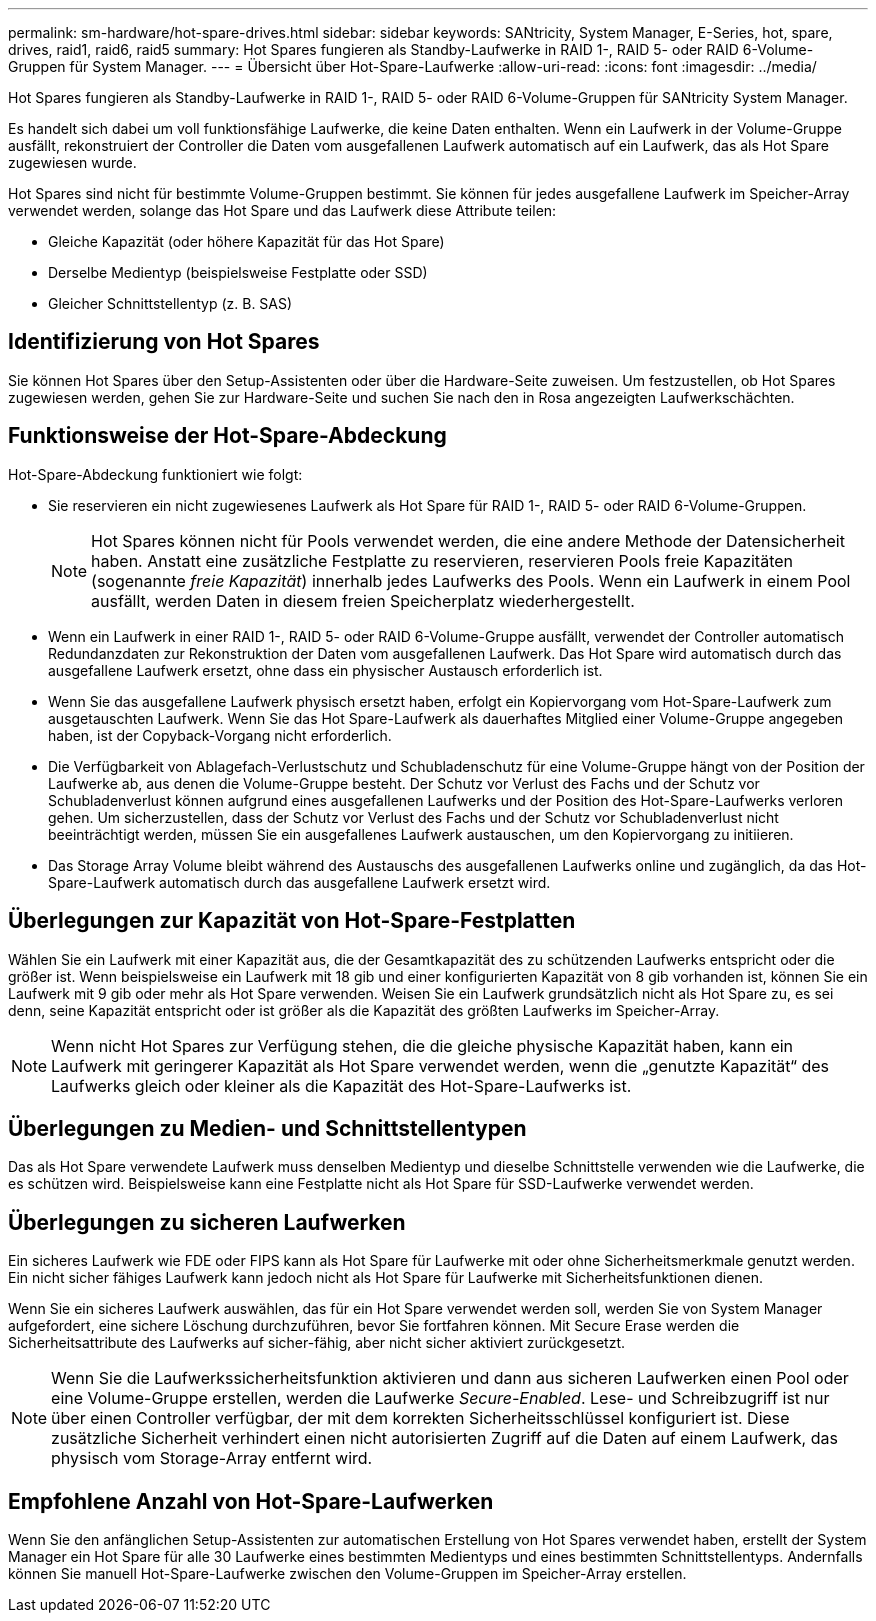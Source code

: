 ---
permalink: sm-hardware/hot-spare-drives.html 
sidebar: sidebar 
keywords: SANtricity, System Manager, E-Series, hot, spare, drives, raid1, raid6, raid5 
summary: Hot Spares fungieren als Standby-Laufwerke in RAID 1-, RAID 5- oder RAID 6-Volume-Gruppen für System Manager. 
---
= Übersicht über Hot-Spare-Laufwerke
:allow-uri-read: 
:icons: font
:imagesdir: ../media/


[role="lead"]
Hot Spares fungieren als Standby-Laufwerke in RAID 1-, RAID 5- oder RAID 6-Volume-Gruppen für SANtricity System Manager.

Es handelt sich dabei um voll funktionsfähige Laufwerke, die keine Daten enthalten. Wenn ein Laufwerk in der Volume-Gruppe ausfällt, rekonstruiert der Controller die Daten vom ausgefallenen Laufwerk automatisch auf ein Laufwerk, das als Hot Spare zugewiesen wurde.

Hot Spares sind nicht für bestimmte Volume-Gruppen bestimmt. Sie können für jedes ausgefallene Laufwerk im Speicher-Array verwendet werden, solange das Hot Spare und das Laufwerk diese Attribute teilen:

* Gleiche Kapazität (oder höhere Kapazität für das Hot Spare)
* Derselbe Medientyp (beispielsweise Festplatte oder SSD)
* Gleicher Schnittstellentyp (z. B. SAS)




== Identifizierung von Hot Spares

Sie können Hot Spares über den Setup-Assistenten oder über die Hardware-Seite zuweisen. Um festzustellen, ob Hot Spares zugewiesen werden, gehen Sie zur Hardware-Seite und suchen Sie nach den in Rosa angezeigten Laufwerkschächten.



== Funktionsweise der Hot-Spare-Abdeckung

Hot-Spare-Abdeckung funktioniert wie folgt:

* Sie reservieren ein nicht zugewiesenes Laufwerk als Hot Spare für RAID 1-, RAID 5- oder RAID 6-Volume-Gruppen.
+
[NOTE]
====
Hot Spares können nicht für Pools verwendet werden, die eine andere Methode der Datensicherheit haben. Anstatt eine zusätzliche Festplatte zu reservieren, reservieren Pools freie Kapazitäten (sogenannte _freie Kapazität_) innerhalb jedes Laufwerks des Pools. Wenn ein Laufwerk in einem Pool ausfällt, werden Daten in diesem freien Speicherplatz wiederhergestellt.

====
* Wenn ein Laufwerk in einer RAID 1-, RAID 5- oder RAID 6-Volume-Gruppe ausfällt, verwendet der Controller automatisch Redundanzdaten zur Rekonstruktion der Daten vom ausgefallenen Laufwerk. Das Hot Spare wird automatisch durch das ausgefallene Laufwerk ersetzt, ohne dass ein physischer Austausch erforderlich ist.
* Wenn Sie das ausgefallene Laufwerk physisch ersetzt haben, erfolgt ein Kopiervorgang vom Hot-Spare-Laufwerk zum ausgetauschten Laufwerk. Wenn Sie das Hot Spare-Laufwerk als dauerhaftes Mitglied einer Volume-Gruppe angegeben haben, ist der Copyback-Vorgang nicht erforderlich.
* Die Verfügbarkeit von Ablagefach-Verlustschutz und Schubladenschutz für eine Volume-Gruppe hängt von der Position der Laufwerke ab, aus denen die Volume-Gruppe besteht. Der Schutz vor Verlust des Fachs und der Schutz vor Schubladenverlust können aufgrund eines ausgefallenen Laufwerks und der Position des Hot-Spare-Laufwerks verloren gehen. Um sicherzustellen, dass der Schutz vor Verlust des Fachs und der Schutz vor Schubladenverlust nicht beeinträchtigt werden, müssen Sie ein ausgefallenes Laufwerk austauschen, um den Kopiervorgang zu initiieren.
* Das Storage Array Volume bleibt während des Austauschs des ausgefallenen Laufwerks online und zugänglich, da das Hot-Spare-Laufwerk automatisch durch das ausgefallene Laufwerk ersetzt wird.




== Überlegungen zur Kapazität von Hot-Spare-Festplatten

Wählen Sie ein Laufwerk mit einer Kapazität aus, die der Gesamtkapazität des zu schützenden Laufwerks entspricht oder die größer ist. Wenn beispielsweise ein Laufwerk mit 18 gib und einer konfigurierten Kapazität von 8 gib vorhanden ist, können Sie ein Laufwerk mit 9 gib oder mehr als Hot Spare verwenden. Weisen Sie ein Laufwerk grundsätzlich nicht als Hot Spare zu, es sei denn, seine Kapazität entspricht oder ist größer als die Kapazität des größten Laufwerks im Speicher-Array.

[NOTE]
====
Wenn nicht Hot Spares zur Verfügung stehen, die die gleiche physische Kapazität haben, kann ein Laufwerk mit geringerer Kapazität als Hot Spare verwendet werden, wenn die „genutzte Kapazität“ des Laufwerks gleich oder kleiner als die Kapazität des Hot-Spare-Laufwerks ist.

====


== Überlegungen zu Medien- und Schnittstellentypen

Das als Hot Spare verwendete Laufwerk muss denselben Medientyp und dieselbe Schnittstelle verwenden wie die Laufwerke, die es schützen wird. Beispielsweise kann eine Festplatte nicht als Hot Spare für SSD-Laufwerke verwendet werden.



== Überlegungen zu sicheren Laufwerken

Ein sicheres Laufwerk wie FDE oder FIPS kann als Hot Spare für Laufwerke mit oder ohne Sicherheitsmerkmale genutzt werden. Ein nicht sicher fähiges Laufwerk kann jedoch nicht als Hot Spare für Laufwerke mit Sicherheitsfunktionen dienen.

Wenn Sie ein sicheres Laufwerk auswählen, das für ein Hot Spare verwendet werden soll, werden Sie von System Manager aufgefordert, eine sichere Löschung durchzuführen, bevor Sie fortfahren können. Mit Secure Erase werden die Sicherheitsattribute des Laufwerks auf sicher-fähig, aber nicht sicher aktiviert zurückgesetzt.

[NOTE]
====
Wenn Sie die Laufwerkssicherheitsfunktion aktivieren und dann aus sicheren Laufwerken einen Pool oder eine Volume-Gruppe erstellen, werden die Laufwerke _Secure-Enabled_. Lese- und Schreibzugriff ist nur über einen Controller verfügbar, der mit dem korrekten Sicherheitsschlüssel konfiguriert ist. Diese zusätzliche Sicherheit verhindert einen nicht autorisierten Zugriff auf die Daten auf einem Laufwerk, das physisch vom Storage-Array entfernt wird.

====


== Empfohlene Anzahl von Hot-Spare-Laufwerken

Wenn Sie den anfänglichen Setup-Assistenten zur automatischen Erstellung von Hot Spares verwendet haben, erstellt der System Manager ein Hot Spare für alle 30 Laufwerke eines bestimmten Medientyps und eines bestimmten Schnittstellentyps. Andernfalls können Sie manuell Hot-Spare-Laufwerke zwischen den Volume-Gruppen im Speicher-Array erstellen.
